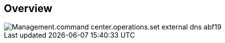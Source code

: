 
////

Comments Sections:
Used in:

_include/todo/Management.command_center.operations.set_external_dns.adoc


////

== Overview
image::Management.command_center.operations.set_external_dns-abf19.png[]
